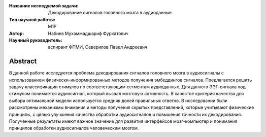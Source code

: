 |test| |codecov| |docs|

.. |test| image:: https://github.com/intsystems/ProjectTemplate/workflows/test/badge.svg
    :target: https://github.com/intsystems/ProjectTemplate/tree/master
    :alt: Test status
    
.. |codecov| image:: https://img.shields.io/codecov/c/github/intsystems/ProjectTemplate/master
    :target: https://app.codecov.io/gh/intsystems/ProjectTemplate
    :alt: Test coverage
    
.. |docs| image:: https://github.com/intsystems/ProjectTemplate/workflows/docs/badge.svg
    :target: https://intsystems.github.io/ProjectTemplate/
    :alt: Docs status


.. class:: center

    :Название исследуемой задачи: Декодирование сигналов головного мозга в аудиоданные
    :Тип научной работы: M1P
    :Автор: Набиев Мухаммадшариф Фуркатович
    :Научный руководитель: аспирант ФПМИ, Северилов Павел Андреевич

Abstract
========

В данной работе исследуется проблема декодирования сигналов головного мозга в
аудиосигналы с использованием физически-информированных методов получения
эмбеддингов сигналов. Предлагается решить задачу классификации стимулов по
соответствующим сегментам аудиоданных. Для данного ЭЭГ-сигнала под стимулом
понимается аудиосигнал, который вызвал мозговую активность. В качестве критерия
качества для выбора оптимальной модели используется средняя долей правильных
ответов. В исследовании были рассмотрены механизмы внимания и методы получения
скрытых представлений, которые учитывают физические принципы, с целью улучшения
качества обработки аудиосигналов и повышения точности их декодирования.
Полученные результаты имеют важное значение для развития интерфейсов
мозг-компьютер и понимания принципов обработки аудиосигналов человеческим мозгом.